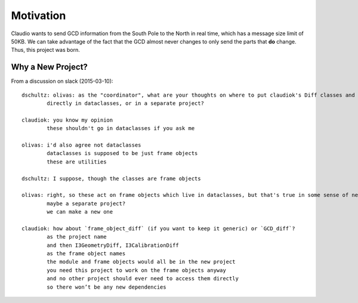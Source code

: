 Motivation
==========

Claudio wants to send GCD information from the South Pole to the North
in real time, which has a message size limit of 50KB. We can take advantage
of the fact that the GCD almost never changes to only send the parts that
**do** change. Thus, this project was born.

Why a New Project?
------------------

From a discussion on slack (2015-03-10)::

  dschultz: olivas: as the "coordinator", what are your thoughts on where to put claudiok's Diff classes and modules?
          directly in dataclasses, or in a separate project?
  
  claudiok: you know my opinion
          these shouldn't go in dataclasses if you ask me
  
  olivas: i'd also agree not dataclasses
          dataclasses is supposed to be just frame objects
          these are utilities
  
  dschultz: I suppose, though the classes are frame objects
  
  olivas: right, so these act on frame objects which live in dataclasses, but that's true in some sense of nearly everything else
          maybe a separate project?
          we can make a new one 
  
  claudiok: how about `frame_object_diff` (if you want to keep it generic) or `GCD_diff`?
          as the project name
          and then I3GeometryDiff, I3CalibrationDiff
          as the frame object names
          the module and frame objects would all be in the new project
          you need this project to work on the frame objects anyway
          and no other project should ever need to access them directly
          so there won’t be any new dependencies 

